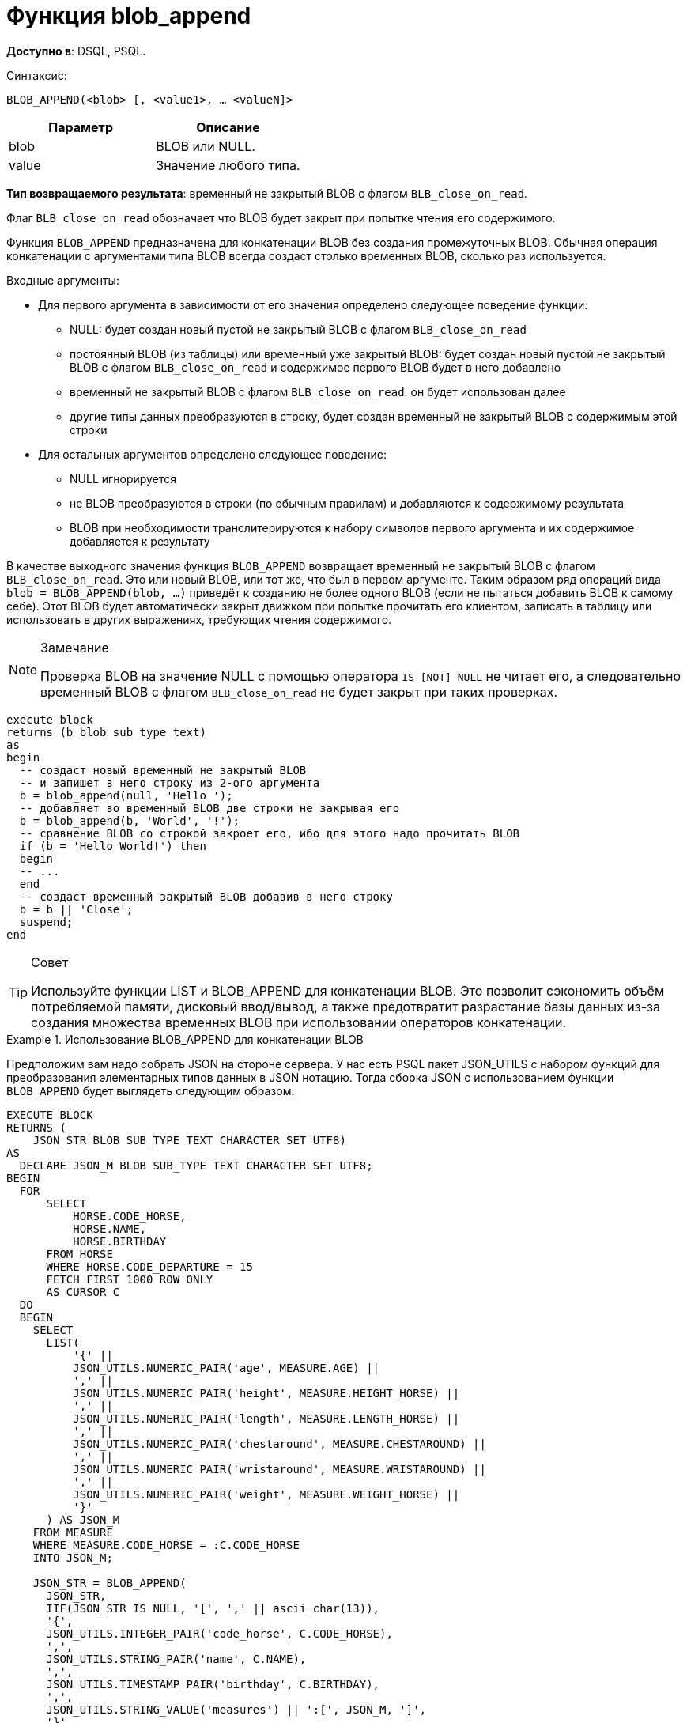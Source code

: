 = Функция blob_append


*Доступно в*: DSQL, PSQL.

Синтаксис:

`BLOB_APPEND(<blob> [, <value1>, ... <valueN]>`


|===
| Параметр |Описание

|blob
|BLOB или NULL.

|value
|Значение любого типа.
|===


*Тип возвращаемого результата*: временный не закрытый BLOB с флагом
`BLB_close_on_read`.

Флаг `BLB_close_on_read` обозначает что BLOB будет закрыт при попытке чтения его содержимого.

Функция `BLOB_APPEND` предназначена для конкатенации BLOB без создания
промежуточных BLOB. Обычная операция конкатенации с аргументами типа BLOB всегда создаст столько временных BLOB,
сколько раз используется.

Входные аргументы:

* Для первого аргумента в зависимости от его значения определено следующее поведение функции:
- NULL: будет создан новый пустой не закрытый BLOB с флагом
`BLB_close_on_read`
- постоянный BLOB (из таблицы) или временный уже закрытый BLOB:
будет создан новый пустой не закрытый BLOB с флагом `BLB_close_on_read` и содержимое
первого BLOB будет в него добавлено
- временный не закрытый BLOB с флагом `BLB_close_on_read`: он будет использован далее
- другие типы данных преобразуются в строку, будет создан временный не закрытый BLOB с содержимым этой строки

* Для остальных аргументов определено следующее поведение:
- NULL игнорируется
- не BLOB преобразуются в строки (по обычным правилам) и добавляются к содержимому
результата
- BLOB при необходимости транслитерируются к набору символов первого аргумента и их
содержимое добавляется к результату

В качестве выходного значения функция `BLOB_APPEND` возвращает временный не закрытый BLOB с флагом `BLB_close_on_read`.
Это или новый BLOB, или тот же, что был в первом аргументе. Таким образом ряд операций вида
`blob = BLOB_APPEND(blob, ...)` приведёт к созданию не более одного BLOB (если не пытаться добавить BLOB к самому себе).
Этот BLOB будет автоматически закрыт движком при попытке прочитать его клиентом, записать в таблицу или использовать в других выражениях, требующих чтения содержимого.

[NOTE]
.Замечание
====
Проверка BLOB на значение NULL с помощью оператора `IS [NOT] NULL` не читает его, а следовательно временный BLOB
с флагом `BLB_close_on_read` не будет закрыт при таких проверках.
====

[listing,subs=+quotes]
----
execute block
returns (b blob sub_type text)
as
begin
  -- создаст новый временный не закрытый BLOB
  -- и запишет в него строку из 2-ого аргумента
  b = blob_append(null, 'Hello ');
  -- добавляет во временный BLOB две строки не закрывая его
  b = blob_append(b, 'World', '!');
  -- сравнение BLOB со строкой закроет его, ибо для этого надо прочитать BLOB
  if (b = 'Hello World!') then
  begin
  -- ...
  end
  -- создаст временный закрытый BLOB добавив в него строку
  b = b || 'Close';
  suspend;
end
----

[TIP]
.Совет
====
Используйте функции LIST и BLOB_APPEND для конкатенации BLOB. Это позволит сэкономить объём потребляемой памяти, 
дисковый ввод/вывод, а также предотвратит разрастание базы данных из-за создания множества временных BLOB при использовании операторов конкатенации.
====

[example]
.Использование BLOB_APPEND для конкатенации BLOB
====
Предположим вам надо собрать JSON на стороне сервера. У нас есть PSQL пакет JSON_UTILS с набором функций для
преобразования элементарных типов данных в JSON нотацию. Тогда сборка JSON с использованием функции `BLOB_APPEND` будет выглядеть 
следующим образом:

[listing,subs=+quotes]
----
EXECUTE BLOCK
RETURNS (
    JSON_STR BLOB SUB_TYPE TEXT CHARACTER SET UTF8)
AS
  DECLARE JSON_M BLOB SUB_TYPE TEXT CHARACTER SET UTF8;
BEGIN
  FOR
      SELECT
          HORSE.CODE_HORSE,
          HORSE.NAME,
          HORSE.BIRTHDAY
      FROM HORSE
      WHERE HORSE.CODE_DEPARTURE = 15
      FETCH FIRST 1000 ROW ONLY
      AS CURSOR C
  DO
  BEGIN
    SELECT
      LIST(
          '{' ||
          JSON_UTILS.NUMERIC_PAIR('age', MEASURE.AGE) ||
          ',' ||
          JSON_UTILS.NUMERIC_PAIR('height', MEASURE.HEIGHT_HORSE) ||
          ',' ||
          JSON_UTILS.NUMERIC_PAIR('length', MEASURE.LENGTH_HORSE) ||
          ',' ||
          JSON_UTILS.NUMERIC_PAIR('chestaround', MEASURE.CHESTAROUND) ||
          ',' ||
          JSON_UTILS.NUMERIC_PAIR('wristaround', MEASURE.WRISTAROUND) ||
          ',' ||
          JSON_UTILS.NUMERIC_PAIR('weight', MEASURE.WEIGHT_HORSE) ||
          '}'
      ) AS JSON_M
    FROM MEASURE
    WHERE MEASURE.CODE_HORSE = :C.CODE_HORSE
    INTO JSON_M;

    JSON_STR = BLOB_APPEND(
      JSON_STR,
      IIF(JSON_STR IS NULL, '[', ',' || ascii_char(13)),
      '{',
      JSON_UTILS.INTEGER_PAIR('code_horse', C.CODE_HORSE),
      ',',
      JSON_UTILS.STRING_PAIR('name', C.NAME),
      ',',
      JSON_UTILS.TIMESTAMP_PAIR('birthday', C.BIRTHDAY),
      ',',
      JSON_UTILS.STRING_VALUE('measures') || ':[', JSON_M, ']',
      '}'
    );
  END
  JSON_STR = BLOB_APPEND(JSON_STR, ']');
  SUSPEND;
END
----
====

Аналогичный пример с использованием обычного оператора конкатенации || 
работает в 18 раз медленнее (на моём сервере), и делает в 1000 раз больше операций записи на диск.

[[blob-live]]
== Жизненный цикл BLOB

У BLOB, открытого (не закрытого) для записи есть свой буфер размером в 1 страницу.
Когда он переполняется, выделяется страница в БД (или в temp_space) и буфер сбрасывается туда.
Когда BLOB закрывается, буфер сбрасывается в temp file.
Когда BLOB материализуется, то есть назначается таблице, этот остаток пишется в БД (или в temp_space) и место
в temp file освобождается.

== О временных BLOB

Временные BLOB - это BLOB-ы, которые сформированы, но пока не записаны (не «присвоены») в обычную таблицу БД.
При создании и даже изменении любого не временного BLOB-объекта всегда сначала создаётся временный BLOB-объект,
который позже будет либо удалён, либо материализован (превращён в обычный) путём записи ссылки на него в
таблицу БД. Содержимое BLOB-ов хранится в БД или во временных файлах (temp_space).

К сожалению создать временный BLOB во временном табличном пространстве, можно только на стороне клиента
путём присвоения параметру isc_bpb_storage значения isc_bpb_storage_temp (по умолчанию isc_bpb_storage_main, т. е. в БД).
Временные BLOB которые создаются в PSQL всегда располагаются в основном табличном пространстве.
Если бы BLOB создавались сразу во временном пространстве, то при необходимости сохранить этот BLOB в таблицу
БД пришлось бы его заново копировать целиком.
Поэтому из двух зол было выбрано наименьшее, при котором меньше дисковый I/O. Таким образом,
материализация BLOB-а представляет собой простую и быструю операцию без необходимости копирования тела BLOB-а.
Удаление BLOB-а тоже быстрая операция – занятые им страницы просто помечаются как свободные и могут быть повторно
использованы для других BLOB-ов или по другому назначению.

Однако временные BLOB могут быть вовсе не записаны в БД, если их размер менее одной страницы (см.  <<blob-live,Жизненный цикл BLOB>>).

Чаще всего временные BLOB образуются конкатенации BLOB со строками или другими BLOB. Когда размер временных BLOB
превышают одну страницу и таких временных BLOB создаётся много, то это приводит к разрастанию базы данных.
Чтобы этого избежать используйте функции LIST и BLOB_APPEND, которые создают только один временный BLOB.
